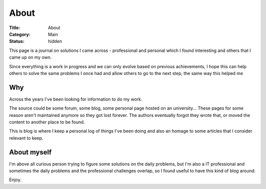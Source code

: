 About
#####

:Title: About
:Category: Main
:Status: hidden

This page is a journal on solutions I came across - professional and personal
which I found interesting and others that I came up on my own.


Since everything is a work in progress and we can only evolve based on previous
achievements, I hope this can help others to solve the same problems I once had
and allow others to go to the next step, the same way this helped me


Why
===

Across the years I've been looking for information to do my work.

The source could be some forum, some blog, some personal page hosted on an
university... These pages for some reason aren't maintained anymore so they
got lost forever.
The authors eventually forgot they wrote that, or moved the content to another
place to be found.

This is blog is where I keep a personal log of things I've been doing and also
an homage to some articles that I consider relevant to keep.


About myself
============

I'm above all curious person trying to figure some solutions on the daily
problems, but I'm also a IT professional and sometimes the daily problems
and the professional challenges overlap, so I found useful to have this
kind of blog around.

Enjoy.


